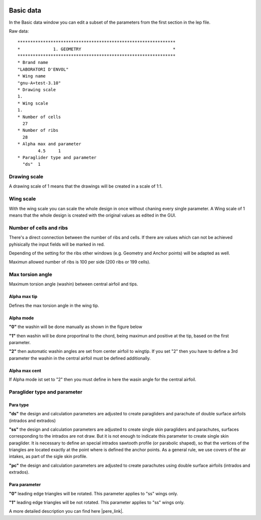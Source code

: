  .. Author: Stefan Feuz; http://www.laboratoridenvol.com

 .. Copyright: General Public License GNU GPL 3.0

----------
Basic data
----------
In the Basic data window you can edit a subset of the parameters from the first section in the lep file. 

.. image:: /images/proc/basicData-en.png
   :width: 351
   :height: 337
 
Raw data::

	**************************************************************
	*             1. GEOMETRY                                    *
	**************************************************************
	* Brand name
	"LABORATORI D'ENVOL"
	* Wing name
	"gnu-A+test-3.10"
	* Drawing scale
	1.
	* Wing scale 
	1.
	* Number of cells
	  27
	* Number of ribs
	  28
	* Alpha max and parameter 
		4.5	1
	* Paraglider type and parameter
	  "ds" 	1

Drawing scale
-------------
A drawing scale of 1 means that the drawings will be created in a scale of 1:1.

Wing scale
----------
With the wing scale you can scale the whole design in once without chaning every single parameter. 
A Wing scale of 1 means that the whole design is created with the original values as edited in the GUI. 

Number of cells and ribs
------------------------
There's a direct connection between the number of ribs and cells. If there are values which can not be achieved pyhisically the input fields will be marked in red.   
 
.. image:: /images/proc/basicDataError-en.png
   :width: 351
   :height: 337

Depending of the setting for the ribs other windows (e.g. Geometry and Anchor points) will be adapted as well. 

Maximun allowed number of ribs is 100 per side (200 ribs or 199 cells).

Max torsion angle
-----------------
Maximum torsion angle (washin) between central airfoil and tips.

Alpha max tip
'''''''''''''
Defines the max torsion angle in the wing tip. 

Alpha mode
''''''''''
**"0"** the washin will be done manually as shown in the figure below

**"1"** then washin will be done proportinal to the chord, being maximun and positive at the tip, based on the first parameter.

**"2"** then automatic washin angles are set from center airfoil to wingtip. If you set "2" then you have to define a 3rd parameter the washin in the central airfoil must be defined additionally.

.. image:: http://laboratoridenvol.com/leparagliding/lep2images/S01_washin_p.jpg
   :width: 400
   :height: 373

Alpha max cent
''''''''''''''
If Alpha mode ist set to "2" then you must define in here the wasin angle for the central airfoil. 

Paraglider type and parameter
-----------------------------
Para type
'''''''''
**"ds"** the design and calculation parameters are adjusted to create paragliders and parachute of double surface airfoils (intrados and extrados)

**"ss"** the design and calculation parameters are adjusted to create single skin paragliders and parachutes, surfaces corresponding to the intrados are not draw. But it is not enough to indicate this parameter to create single skin paraglider. It is necessary to define an special intrados sawtooth profile (or parabolic shaped), so that the vertices of the triangles are located exactly at the point where is defined the anchor points. As a general rule, we use covers of the air intakes, as part of the sigle skin profile.

**"pc"** the design and calculation parameters are adjusted to create parachutes using double surface airfoils (intrados and extrados).

Para parameter
''''''''''''''
**"0"** leading edge triangles will be rotated. This parameter applies to "ss" wings only.

**"1"** leading edge triangles will be not rotated. This parameter applies to "ss" wings only.

.. image:: http://laboratoridenvol.com/leparagliding/lep2images/S01_rotated_triangles.jpg
   :width: 403
   :height: 240


A more detailed description you can find here |pere_link|.

.. |pere_link| raw:: html

	<a href="http://laboratoridenvol.com/leparagliding/manual.en.html#6.1" target="_blank">Laboratori d'envol website</a>